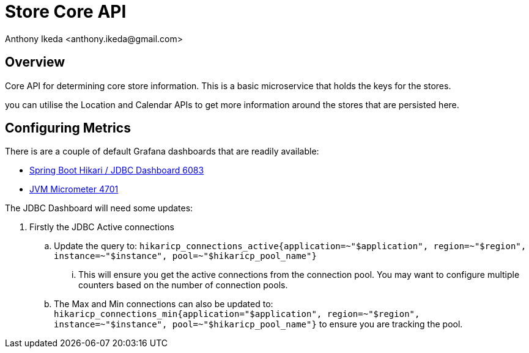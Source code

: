 = Store Core API
:author: Anthony Ikeda <anthony.ikeda@gmail.com>
:version-label: 1.0.0

== Overview

Core API for determining core store information. This is a basic microservice that holds the keys for the stores.

you can utilise the Location and Calendar APIs to get more information around the stores that are persisted here.

== Configuring Metrics

There is are a couple of default Grafana dashboards that are readily available:

* https://grafana.com/grafana/dashboards/6083[Spring Boot Hikari / JDBC Dashboard 6083]
* https://grafana.com/grafana/dashboards/4701[JVM Micrometer 4701]

The JDBC Dashboard will need some updates:

. Firstly the JDBC Active connections
.. Update the query to: `hikaricp_connections_active{application=~"$application", region=~"$region", instance=~"$instance", pool=~"$hikaricp_pool_name"}`
... This will ensure you get the active connections from the connection pool. You may want to configure multiple counters based on the number of connection pools.
.. The Max and Min connections can also be updated to: `hikaricp_connections_min{application="$application", region=~"$region", instance=~"$instance", pool=~"$hikaricp_pool_name"}` to ensure you are tracking the pool.

